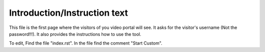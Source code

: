 Introduction/Instruction text
===============================

This file is the first page where the visitors of you video portal will see. It
asks for the visitor's username (Not the password!!!). It also provides the
instructions how to use the tool.

.. image:: introduction.png
  :width: 800
  :alt: The Introduction Page

To edit, Find the file "index.rst". In the file find the comment "Start Custom".

.. code-block:: html
    :emphasize-lines: 1

    <!-- Start Custom -->
    <p>Use your Cal Poly user name (no password needed). I will never ask for your password!</p>
    <p>Please start and end the video with the Start and Done buttons. Do not close the window or tab before you have hit Done.</p>
    <!-- End Custom -->